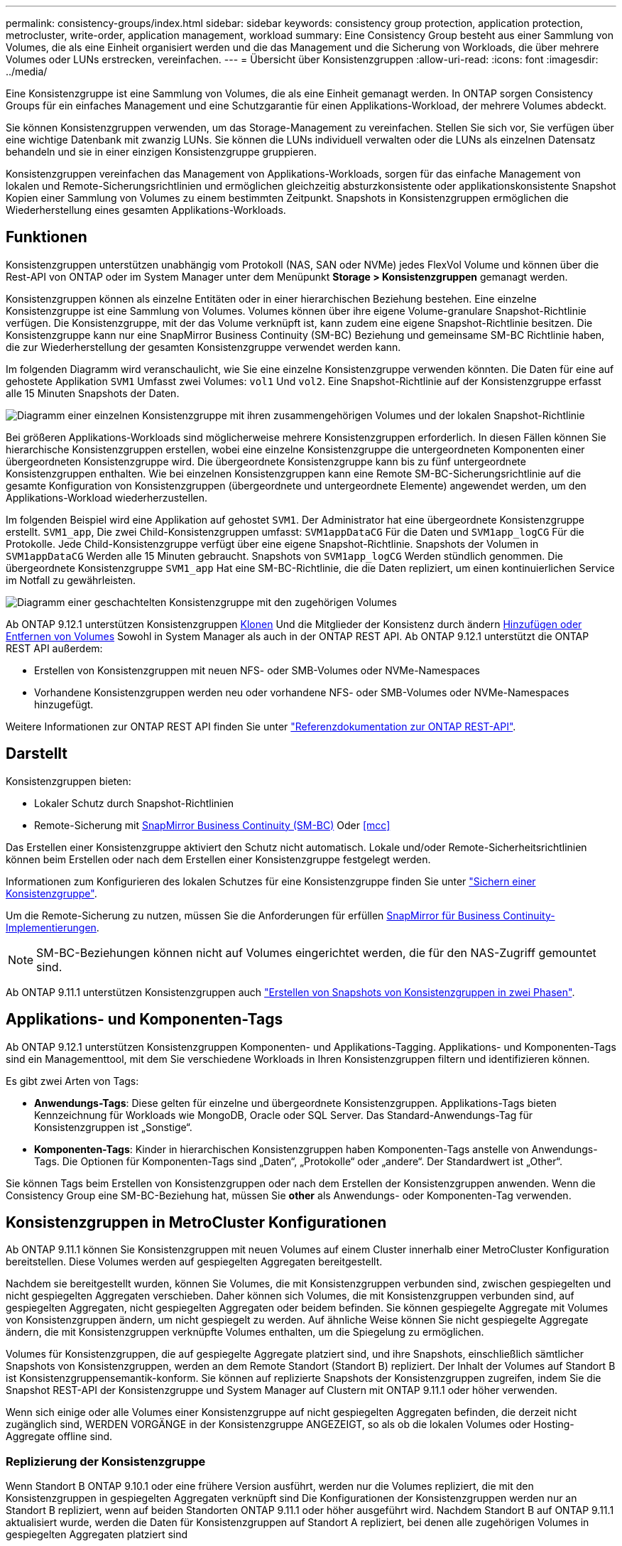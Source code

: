 ---
permalink: consistency-groups/index.html 
sidebar: sidebar 
keywords: consistency group protection, application protection, metrocluster, write-order, application management, workload 
summary: Eine Consistency Group besteht aus einer Sammlung von Volumes, die als eine Einheit organisiert werden und die das Management und die Sicherung von Workloads, die über mehrere Volumes oder LUNs erstrecken, vereinfachen. 
---
= Übersicht über Konsistenzgruppen
:allow-uri-read: 
:icons: font
:imagesdir: ../media/


[role="lead"]
Eine Konsistenzgruppe ist eine Sammlung von Volumes, die als eine Einheit gemanagt werden. In ONTAP sorgen Consistency Groups für ein einfaches Management und eine Schutzgarantie für einen Applikations-Workload, der mehrere Volumes abdeckt.

Sie können Konsistenzgruppen verwenden, um das Storage-Management zu vereinfachen. Stellen Sie sich vor, Sie verfügen über eine wichtige Datenbank mit zwanzig LUNs. Sie können die LUNs individuell verwalten oder die LUNs als einzelnen Datensatz behandeln und sie in einer einzigen Konsistenzgruppe gruppieren.

Konsistenzgruppen vereinfachen das Management von Applikations-Workloads, sorgen für das einfache Management von lokalen und Remote-Sicherungsrichtlinien und ermöglichen gleichzeitig absturzkonsistente oder applikationskonsistente Snapshot Kopien einer Sammlung von Volumes zu einem bestimmten Zeitpunkt. Snapshots in Konsistenzgruppen ermöglichen die Wiederherstellung eines gesamten Applikations-Workloads.



== Funktionen

Konsistenzgruppen unterstützen unabhängig vom Protokoll (NAS, SAN oder NVMe) jedes FlexVol Volume und können über die Rest-API von ONTAP oder im System Manager unter dem Menüpunkt *Storage > Konsistenzgruppen* gemanagt werden.

Konsistenzgruppen können als einzelne Entitäten oder in einer hierarchischen Beziehung bestehen. Eine einzelne Konsistenzgruppe ist eine Sammlung von Volumes. Volumes können über ihre eigene Volume-granulare Snapshot-Richtlinie verfügen. Die Konsistenzgruppe, mit der das Volume verknüpft ist, kann zudem eine eigene Snapshot-Richtlinie besitzen. Die Konsistenzgruppe kann nur eine SnapMirror Business Continuity (SM-BC) Beziehung und gemeinsame SM-BC Richtlinie haben, die zur Wiederherstellung der gesamten Konsistenzgruppe verwendet werden kann.

Im folgenden Diagramm wird veranschaulicht, wie Sie eine einzelne Konsistenzgruppe verwenden könnten. Die Daten für eine auf gehostete Applikation `SVM1` Umfasst zwei Volumes: `vol1` Und `vol2`. Eine Snapshot-Richtlinie auf der Konsistenzgruppe erfasst alle 15 Minuten Snapshots der Daten.

image:../media/consistency-group-single-diagram.gif["Diagramm einer einzelnen Konsistenzgruppe mit ihren zusammengehörigen Volumes und der lokalen Snapshot-Richtlinie"]

Bei größeren Applikations-Workloads sind möglicherweise mehrere Konsistenzgruppen erforderlich. In diesen Fällen können Sie hierarchische Konsistenzgruppen erstellen, wobei eine einzelne Konsistenzgruppe die untergeordneten Komponenten einer übergeordneten Konsistenzgruppe wird. Die übergeordnete Konsistenzgruppe kann bis zu fünf untergeordnete Konsistenzgruppen enthalten. Wie bei einzelnen Konsistenzgruppen kann eine Remote SM-BC-Sicherungsrichtlinie auf die gesamte Konfiguration von Konsistenzgruppen (übergeordnete und untergeordnete Elemente) angewendet werden, um den Applikations-Workload wiederherzustellen.

Im folgenden Beispiel wird eine Applikation auf gehostet `SVM1`. Der Administrator hat eine übergeordnete Konsistenzgruppe erstellt. `SVM1_app`, Die zwei Child-Konsistenzgruppen umfasst: `SVM1appDataCG` Für die Daten und `SVM1app_logCG` Für die Protokolle. Jede Child-Konsistenzgruppe verfügt über eine eigene Snapshot-Richtlinie. Snapshots der Volumen in `SVM1appDataCG` Werden alle 15 Minuten gebraucht. Snapshots von `SVM1app_logCG` Werden stündlich genommen. Die übergeordnete Konsistenzgruppe `SVM1_app` Hat eine SM-BC-Richtlinie, die die Daten repliziert, um einen kontinuierlichen Service im Notfall zu gewährleisten.

image:../media/consistency-group-nested-diagram.gif["Diagramm einer geschachtelten Konsistenzgruppe mit den zugehörigen Volumes"]

Ab ONTAP 9.12.1 unterstützen Konsistenzgruppen xref:clone-task.html[Klonen] Und die Mitglieder der Konsistenz durch ändern xref:modify-task.html[Hinzufügen oder Entfernen von Volumes] Sowohl in System Manager als auch in der ONTAP REST API. Ab ONTAP 9.12.1 unterstützt die ONTAP REST API außerdem:

* Erstellen von Konsistenzgruppen mit neuen NFS- oder SMB-Volumes oder NVMe-Namespaces
* Vorhandene Konsistenzgruppen werden neu oder vorhandene NFS- oder SMB-Volumes oder NVMe-Namespaces hinzugefügt.


Weitere Informationen zur ONTAP REST API finden Sie unter https://docs.netapp.com/us-en/ontap-automation/reference/api_reference.html#access-a-copy-of-the-ontap-rest-api-reference-documentation["Referenzdokumentation zur ONTAP REST-API"].



== Darstellt

Konsistenzgruppen bieten:

* Lokaler Schutz durch Snapshot-Richtlinien
* Remote-Sicherung mit xref:../smbc/index.html[SnapMirror Business Continuity (SM-BC)] Oder <<mcc>>


Das Erstellen einer Konsistenzgruppe aktiviert den Schutz nicht automatisch. Lokale und/oder Remote-Sicherheitsrichtlinien können beim Erstellen oder nach dem Erstellen einer Konsistenzgruppe festgelegt werden.

Informationen zum Konfigurieren des lokalen Schutzes für eine Konsistenzgruppe finden Sie unter link:protect-task.html["Sichern einer Konsistenzgruppe"].

Um die Remote-Sicherung zu nutzen, müssen Sie die Anforderungen für erfüllen xref:../smbc/smbc_plan_prerequisites.html#licensing[SnapMirror für Business Continuity-Implementierungen].


NOTE: SM-BC-Beziehungen können nicht auf Volumes eingerichtet werden, die für den NAS-Zugriff gemountet sind.

Ab ONTAP 9.11.1 unterstützen Konsistenzgruppen auch link:protect-task.html#two-phase["Erstellen von Snapshots von Konsistenzgruppen in zwei Phasen"].



== Applikations- und Komponenten-Tags

Ab ONTAP 9.12.1 unterstützen Konsistenzgruppen Komponenten- und Applikations-Tagging. Applikations- und Komponenten-Tags sind ein Managementtool, mit dem Sie verschiedene Workloads in Ihren Konsistenzgruppen filtern und identifizieren können.

Es gibt zwei Arten von Tags:

* **Anwendungs-Tags**: Diese gelten für einzelne und übergeordnete Konsistenzgruppen. Applikations-Tags bieten Kennzeichnung für Workloads wie MongoDB, Oracle oder SQL Server. Das Standard-Anwendungs-Tag für Konsistenzgruppen ist „Sonstige“.
* **Komponenten-Tags**: Kinder in hierarchischen Konsistenzgruppen haben Komponenten-Tags anstelle von Anwendungs-Tags. Die Optionen für Komponenten-Tags sind „Daten“, „Protokolle“ oder „andere“. Der Standardwert ist „Other“.


Sie können Tags beim Erstellen von Konsistenzgruppen oder nach dem Erstellen der Konsistenzgruppen anwenden. Wenn die Consistency Group eine SM-BC-Beziehung hat, müssen Sie *other* als Anwendungs- oder Komponenten-Tag verwenden.



== Konsistenzgruppen in MetroCluster Konfigurationen

Ab ONTAP 9.11.1 können Sie Konsistenzgruppen mit neuen Volumes auf einem Cluster innerhalb einer MetroCluster Konfiguration bereitstellen. Diese Volumes werden auf gespiegelten Aggregaten bereitgestellt.

Nachdem sie bereitgestellt wurden, können Sie Volumes, die mit Konsistenzgruppen verbunden sind, zwischen gespiegelten und nicht gespiegelten Aggregaten verschieben. Daher können sich Volumes, die mit Konsistenzgruppen verbunden sind, auf gespiegelten Aggregaten, nicht gespiegelten Aggregaten oder beidem befinden. Sie können gespiegelte Aggregate mit Volumes von Konsistenzgruppen ändern, um nicht gespiegelt zu werden. Auf ähnliche Weise können Sie nicht gespiegelte Aggregate ändern, die mit Konsistenzgruppen verknüpfte Volumes enthalten, um die Spiegelung zu ermöglichen.

Volumes für Konsistenzgruppen, die auf gespiegelte Aggregate platziert sind, und ihre Snapshots, einschließlich sämtlicher Snapshots von Konsistenzgruppen, werden an dem Remote Standort (Standort B) repliziert. Der Inhalt der Volumes auf Standort B ist Konsistenzgruppensemantik-konform. Sie können auf replizierte Snapshots der Konsistenzgruppen zugreifen, indem Sie die Snapshot REST-API der Konsistenzgruppe und System Manager auf Clustern mit ONTAP 9.11.1 oder höher verwenden.

Wenn sich einige oder alle Volumes einer Konsistenzgruppe auf nicht gespiegelten Aggregaten befinden, die derzeit nicht zugänglich sind, WERDEN VORGÄNGE in der Konsistenzgruppe ANGEZEIGT, so als ob die lokalen Volumes oder Hosting-Aggregate offline sind.



=== Replizierung der Konsistenzgruppe

Wenn Standort B ONTAP 9.10.1 oder eine frühere Version ausführt, werden nur die Volumes repliziert, die mit den Konsistenzgruppen in gespiegelten Aggregaten verknüpft sind Die Konfigurationen der Konsistenzgruppen werden nur an Standort B repliziert, wenn auf beiden Standorten ONTAP 9.11.1 oder höher ausgeführt wird. Nachdem Standort B auf ONTAP 9.11.1 aktualisiert wurde, werden die Daten für Konsistenzgruppen auf Standort A repliziert, bei denen alle zugehörigen Volumes in gespiegelten Aggregaten platziert sind



== Upgrade-Überlegungen

Consistency Groups, die mit SM-BC in ONTAP 9.8 und 9.9.1 erstellt wurden, werden automatisch aktualisiert und können unter *Storage > Consistency Groups* in System Manager oder der ONTAP REST API beim Upgrade auf ONTAP 9.10.1 gemanagt werden. Weitere Informationen zum Upgrade finden Sie unter link:../smbc/smbc_admin_upgrade_and_revert_considerations.html["SM-BC Upgrade und Überlegungen zurücksetzen"].

Mit der ONTAP REST-API erstellte Konsistenzgruppen-Snapshots können über die Konsistenzgruppenschnittstelle von System Manager und über Endpunkte der Konsistenzgruppen-API gemanagt werden.


NOTE: Snapshots, die mit den ONTAPI-Befehlen erstellt wurden `cg-start` Und `cg-commit` Werden nicht als Snapshots der Konsistenzgruppen erkannt und können daher nicht über die Konsistenzgruppenschnittstelle oder die Endpunkte der Konsistenzgruppen in der ONTAP-API gemanagt werden.



== Weitere Informationen zu Konsistenzgruppen

video::j0jfXDcdyzE[youtube,width=848,height=480]
.Weitere Informationen
* link:https://docs.netapp.com/us-en/ontap-automation/["Dokumentation zur ONTAP-Automatisierung"^]


